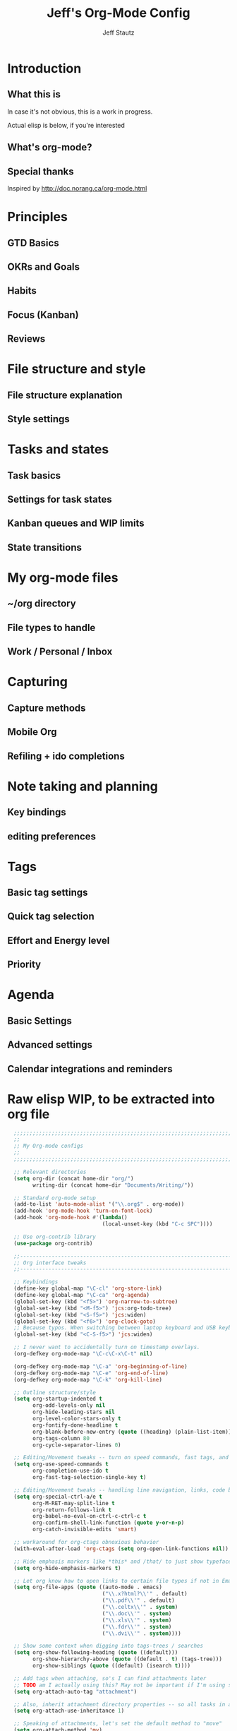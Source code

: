 #+TITLE: Jeff's Org-Mode Config
#+AUTHOR: Jeff Stautz
#+EMAIL: jeff@jeffstautz.com
#+LANGUAGE:  en
#+OPTIONS: toc:nil num:nil ^:nil H:4
#+PROPERTY: header-args :tangle "org-mode-init.el"

#+begin_quote

#+end_quote

#+TOC: headlines 2

* Introduction
** What this is

In case it's not obvious, this is a work in progress.

Actual elisp is below, if you're interested

** What's org-mode?
** Special thanks
Inspired by http://doc.norang.ca/org-mode.html

* Principles
** GTD Basics
** OKRs and Goals
** Habits
** Focus (Kanban)
** Reviews
* File structure and style
** File structure explanation
** Style settings
* Tasks and states
** Task basics
** Settings for task states
** Kanban queues and WIP limits
** State transitions
* My org-mode files
** ~/org directory
** File types to handle
** Work / Personal / Inbox

* Capturing
** Capture methods
** Mobile Org
** Refiling + ido completions

* Note taking and planning
** Key bindings
** editing preferences

* Tags
** Basic tag settings
** Quick tag selection
** Effort and Energy level
** Priority

* Agenda
** Basic Settings
** Advanced settings
** Calendar integrations and reminders

* Raw elisp WIP, to be extracted into org file

#+name: org-mode-lisp-wip
#+BEGIN_SRC emacs-lisp
    ;;;;;;;;;;;;;;;;;;;;;;;;;;;;;;;;;;;;;;;;;;;;;;;;;;;;;;;;;;;;;;;;;;;;;;;;;;;;;;;
    ;;
    ;; My Org-mode configs
    ;;
    ;;;;;;;;;;;;;;;;;;;;;;;;;;;;;;;;;;;;;;;;;;;;;;;;;;;;;;;;;;;;;;;;;;;;;;;;;;;;;;;

    ;; Relevant directories
    (setq org-dir (concat home-dir "org/")
          writing-dir (concat home-dir "Documents/Writing/"))

    ;; Standard org-mode setup
    (add-to-list 'auto-mode-alist '("\\.org$" . org-mode))
    (add-hook 'org-mode-hook 'turn-on-font-lock)
    (add-hook 'org-mode-hook #'(lambda()
                                (local-unset-key (kbd "C-c SPC"))))

    ;; Use org-contrib library
    (use-package org-contrib)

    ;;-----------------------------------------------------------------------------
    ;; Org interface tweaks
    ;;-----------------------------------------------------------------------------

    ;; Keybindings
    (define-key global-map "\C-cl" 'org-store-link)
    (define-key global-map "\C-ca" 'org-agenda)
    (global-set-key (kbd "<f5>") 'org-narrow-to-subtree)
    (global-set-key (kbd "<M-f5>") 'jcs:org-todo-tree)
    (global-set-key (kbd "<S-f5>") 'jcs:widen)
    (global-set-key (kbd "<f6>") 'org-clock-goto)
    ;; Because typos. When switching between laptop keyboard and USB keyboard
    (global-set-key (kbd "<C-S-f5>") 'jcs:widen)

    ;; I never want to accidentally turn on timestamp overlays.
    (org-defkey org-mode-map "\C-c\C-x\C-t" nil)

    (org-defkey org-mode-map "\C-a" 'org-beginning-of-line)
    (org-defkey org-mode-map "\C-e" 'org-end-of-line)
    (org-defkey org-mode-map "\C-k" 'org-kill-line)

    ;; Outline structure/style
    (setq org-startup-indented t
          org-odd-levels-only nil
          org-hide-leading-stars nil
          org-level-color-stars-only t
          org-fontify-done-headline t
          org-blank-before-new-entry (quote ((heading) (plain-list-item)))
          org-tags-column 80
          org-cycle-separator-lines 0)

    ;; Editing/Movement tweaks -- turn on speed commands, fast tags, and ido
    (setq org-use-speed-commands t
          org-completion-use-ido t
          org-fast-tag-selection-single-key t)

    ;; Editing/Movement tweaks -- handling line navigation, links, code blocks
    (setq org-special-ctrl-a/e t
          org-M-RET-may-split-line t
          org-return-follows-link t
          org-babel-no-eval-on-ctrl-c-ctrl-c t
          org-confirm-shell-link-function (quote y-or-n-p)
          org-catch-invisible-edits 'smart)

    ;; workaround for org-ctags obnoxious behavior
    (with-eval-after-load 'org-ctags (setq org-open-link-functions nil))

    ;; Hide emphasis markers like *this* and /that/ to just show typeface changes
    (setq org-hide-emphasis-markers t)

    ;; Let org know how to open links to certain file types if not in Emacs
    (setq org-file-apps (quote ((auto-mode . emacs)
                                ("\\.x?html?\\'" . default)
                                ("\\.pdf\\'" . default)
                                ("\\.celtx\\'" . system)
                                ("\\.doc\\'" . system)
                                ("\\.xls\\'" . system)
                                ("\\.fdr\\'" . system)
                                ("\\.dvi\\'" . system))))

    ;; Show some context when digging into tags-trees / searches
    (setq org-show-following-heading (quote ((default)))
          org-show-hierarchy-above (quote ((default . t) (tags-tree)))
          org-show-siblings (quote ((default) (isearch t))))

    ;; Add tags when attaching, so's I can find attachments later
    ;; TODO am I actually using this? May not be important if I'm using specific project directories vs org's internal structure
    (setq org-attach-auto-tag "attachment")

    ;; Also, inherit attachment directory properties -- so all tasks in a project know where to look for attachments
    (setq org-attach-use-inheritance 1)

    ;; Speaking of attachments, let's set the default method to "move"
    (setq org-attach-method 'mv)


    ;; A couple custom navigation functions
    (defun jcs:org-todo-tree ()
      (interactive)
      (org-narrow-to-subtree)
      (org-show-todo-tree nil))

    (defun jcs:widen ()
      (interactive)
      (widen)
      (org-reveal)
      (org-remove-occur-highlights))

    (add-to-list 'org-speed-commands (cons "S" 'jcs:widen))

    ;;-----------------------------------------------------------------------------
    ;; Agenda setup
    ;;-----------------------------------------------------------------------------
    (setq org-agenda-files '("~/org/inbox.org"
                             "~/org/todo.org"))

    ;; TODO: why can't I replace these with (concat org-dir "filename.org")?
    ;;  gives me "Wrong type argument: stringp, (concat org-dir "flagged.org")"

    ;; Search on other files, too
    (setq org-agenda-text-search-extra-files '("~/org/goals.org"
                                               "~/org/someday_maybe.org"
                                               "~/org/gift_ideas.org"
                                               "~/org/tech_log.txt"
                                               "~/org/read_listen_watch.org"))

    ;; Agenda interface tweaks
    (add-hook 'org-agenda-mode-hook '(lambda () (hl-line-mode 1)))
    (setq org-agenda-dim-blocked-tasks t
          org-agenda-tags-column 80
          org-agenda-start-with-follow-mode nil
          org-agenda-compact-blocks nil)


    ;; Default agenda views & sorting
    (setq org-agenda-include-diary t
          org-agenda-skip-deadline-if-done t
          org-agenda-skip-scheduled-if-done t
          org-agenda-skip-unavailable-files t
          org-agenda-sorting-strategy (quote ((agenda todo-state-down time-up priority-down) (todo todo-state-down priority-down) (tags todo-state-down priority-down)))
          org-agenda-span (quote week))

    ;; Agenda TODO options
    (setq org-agenda-tags-todo-honor-ignore-options nil
          org-agenda-todo-ignore-scheduled (quote future)
          org-agenda-todo-list-sublevels t
          org-tags-match-list-sublevels t)

    ;; Options for clock reports in agenda
    (setq org-agenda-start-with-clockreport-mode nil
          org-agenda-clockreport-parameter-plist (quote (:link t :maxlevel 3)))

    ;; Definition of a "stuck project" for agenda
    (setq org-stuck-projects (quote ("+LEVEL=2-REFILE-UNFILED-HABITS-GOALS-goal_month-goal_quarter-goal_year/-DONE"
      ("NEXT" "STARTED") ("NOTES") "")))

  ;; Agenda helper vars / functions -- Work in Progress

  (defvar jcs:org-agenda-block--purpose-header
    '(tags "TOPOFAGENDA"
           ((org-agenda-overriding-header "\nI am the sunlight that ignites creative transformation\n")
            (org-tags-match-list-sublevels nil)))
    "Top of Agenda.")

  (defvar jcs:org-agenda-block--today-schedule
    '(agenda "" ((org-agenda-overriding-header "Today's Schedule:")
             (org-agenda-span 'day)
             (org-agenda-ndays 1)
             (org-agenda-start-on-weekday nil)
             (org-agenda-start-day "+0d")))
    "A block showing a 1 day schedule.")

  (defvar jcs:org-agenda-block--upcoming-week
    '(agenda "" ((org-agenda-overriding-header "Next 7 Days:")
             (org-agenda-span 7)
             (org-agenda-start-on-weekday nil)
             (org-agenda-start-day "+0d")))
    "A block showing my schedule for the next 7 days.")

  (defvar jcs:org-agenda-block--inbox
    '(tags "REFILE"
       ((org-agenda-overriding-header "Inbox items to process / refile:")))
    "Items from my inbox and/or needing refiling.")

  (defvar jcs:org-agenda-block--estimate
    '(tags-todo "+Effort=\"\""
       ((org-agenda-overriding-header "Tasks to estimate:")))
    "Tasks I need to add estimates to.")

  (defvar jcs:org-agenda-block--goals-year
    '(tags "goal_year"
       ((org-agenda-overriding-header "Yearly OKRs:")))
    "Yearly Goals")

  (defvar jcs:org-agenda-block--goals-quarter
    '(tags "goal_quarter"
       ((org-agenda-overriding-header "Quarterly OKRs:")))
    "Quarterly Goals")

  (defvar jcs:org-agenda-block--goals-month
    '(tags "goal_month"
       ((org-agenda-overriding-header "Monthly Goals:")))
    "Monthly Goals")

  (defvar jcs:org-agenda-block--goals-week
    '(tags "goal_week"
       ((org-agenda-overriding-header "Weekly Goals:")))
    "Weekly Goals")

  (defvar jcs:org-agenda-block--tasks-today
  '(tags-todo "+PRIORITY=\"A\""
       ((org-agenda-overriding-header "Today's Priorities:")))
    "Tasks for Today (A priority tasks)")

  (defvar jcs:org-agenda-block--tasks-next
  '(todo "NEXT"
       ((org-agenda-overriding-header "All Next Actions (except future scheduled):")
        (org-agenda-todo-ignore-scheduled 'future)))
    "All Next Actions, except those with scheduled dates set in the future")

  (defvar jcs:org-agenda-block--next-home
  '(tags-todo "home-REFILE/!NEXT|STARTED"
       ((org-agenda-overriding-header "Home Next/Started Actions -- Not scheduled")
        (org-agenda-todo-ignore-scheduled 'future)
        (org-agenda-tags-todo-honor-ignore-options t)))
    "Next actions for the Home context, except those with scheduled dates in the future")

  (defvar jcs:org-agenda-block--todo-home
  '(tags-todo "home-REFILE/!TODO|WAITING"
       ((org-agenda-overriding-header "Home Backlog -- Not scheduled")
        (org-agenda-todo-ignore-scheduled 'future)
        (org-agenda-tags-todo-honor-ignore-options t)))
    "Backlog of actions for the Home context, except those with scheduled dates in the future")

  (defvar jcs:org-agenda-block--next-work
  '(tags-todo "work-REFILE/!NEXT|STARTED"
       ((org-agenda-overriding-header "Work Next/Started Actions -- Not scheduled")
        (org-agenda-todo-ignore-scheduled 'future)
        (org-agenda-tags-todo-honor-ignore-options t)))
    "Next actions for the Work context, except those with scheduled dates in the future")

  (defvar jcs:org-agenda-block--todo-work
  '(tags-todo "work-REFILE/!TODO|WAITING"
       ((org-agenda-overriding-header "Work Backlog -- Not scheduled")
        (org-agenda-todo-ignore-scheduled 'future)
        (org-agenda-tags-todo-honor-ignore-options t)))
    "Backlog of actions for the Work context, except those with scheduled dates in the future")

  (defvar jcs:org-agenda-block--next-coaching
  '(tags-todo "coaching-REFILE/!NEXT|STARTED"
       ((org-agenda-overriding-header "Coaching Next/Started Actions -- Not scheduled")
        (org-agenda-todo-ignore-scheduled 'future)
        (org-agenda-tags-todo-honor-ignore-options t)))
    "Next actions for the Coaching context, except those with scheduled dates in the future")

  (defvar jcs:org-agenda-block--todo-coaching
  '(tags-todo "coaching-REFILE/!TODO|WAITING"
       ((org-agenda-overriding-header "Coaching Backlog -- Not scheduled")
        (org-agenda-todo-ignore-scheduled 'future)
        (org-agenda-tags-todo-honor-ignore-options t)))
    "Backlog of actions for the Coaching context, except those with scheduled dates in the future")

  (defvar jcs:org-agenda-block--next-writing
  '(tags-todo "writing-REFILE/!NEXT|STARTED"
       ((org-agenda-overriding-header "Writing Next/Started Actions -- Not scheduled")
        (org-agenda-todo-ignore-scheduled 'future)
        (org-agenda-tags-todo-honor-ignore-options t)))
    "Next actions for the Writing context, except those with scheduled dates in the future")

  (defvar jcs:org-agenda-block--todo-writing
  '(tags-todo "writing-REFILE/!TODO|WAITING"
       ((org-agenda-overriding-header "Writing Backlog -- Not scheduled")
        (org-agenda-todo-ignore-scheduled 'future)
        (org-agenda-tags-todo-honor-ignore-options t)))
    "Backlog of actions for the Writing context, except those with scheduled dates in the future")

  (defvar jcs:org-agenda-block--next-writing-mgr
  '(tags-todo "writing_mgr-REFILE/!NEXT|STARTED"
       ((org-agenda-overriding-header "Writing Manager Next/Started Actions -- Not scheduled")
        (org-agenda-todo-ignore-scheduled 'future)
        (org-agenda-tags-todo-honor-ignore-options t)))
    "Next actions for the Writing_Mgr context, except those with scheduled dates in the future")

  (defvar jcs:org-agenda-block--todo-writing-mgr
  '(tags-todo "writing_mgr-REFILE/!TODO|WAITING"
       ((org-agenda-overriding-header "Writing Manager Backlog -- Not scheduled")
        (org-agenda-todo-ignore-scheduled 'future)
        (org-agenda-tags-todo-honor-ignore-options t)))
    "Backlog of actions for the Writing_Mgr context, except those with scheduled dates in the future")

  (defvar jcs:org-agenda-block--today-tasks
    '(tags-todo "+PRIORITY=\"A\"|+PRIORITY=\"B\""
      ((org-agenda-overriding-header "Today's tasks\n------------")
       (org-agenda-todo-ignore-scheduled 'future)
        (org-agenda-tags-todo-honor-ignore-options t)))
    "Priority A and B tasks are tasks for Today.")


  ;; Custom Agenda Commands

  (setq org-agenda-custom-commands
        `(
          (" " "Overview"
           (,jcs:org-agenda-block--purpose-header
            ,jcs:org-agenda-block--upcoming-week
            ,jcs:org-agenda-block--inbox
            (org-agenda-list-stuck-projects)
            ,jcs:org-agenda-block--estimate
            ,jcs:org-agenda-block--goals-year
            ,jcs:org-agenda-block--goals-quarter
            ,jcs:org-agenda-block--goals-month
            ,jcs:org-agenda-block--goals-week
            ,jcs:org-agenda-block--tasks-today
            ,jcs:org-agenda-block--tasks-next
            ))

          ("G" "Goals"
           (,jcs:org-agenda-block--purpose-header
            ,jcs:org-agenda-block--goals-week
            ,jcs:org-agenda-block--goals-month
            ,jcs:org-agenda-block--goals-quarter
            ,jcs:org-agenda-block--goals-year
           ))

          ("w" "Weekly Goals"
           (,jcs:org-agenda-block--purpose-header
            ,jcs:org-agenda-block--goals-week
           ))

          ("h" "Home Tasks + Agenda"
           (,jcs:org-agenda-block--purpose-header
            ,jcs:org-agenda-block--upcoming-week
            ,jcs:org-agenda-block--next-home
            ,jcs:org-agenda-block--todo-home
            ))

          ("W" "Work Tasks + Agenda"
           (,jcs:org-agenda-block--purpose-header
            ,jcs:org-agenda-block--upcoming-week
            ,jcs:org-agenda-block--next-work
            ,jcs:org-agenda-block--todo-work
            ))

          ("c" "Coaching Tasks + Agenda"
           (,jcs:org-agenda-block--purpose-header
            ,jcs:org-agenda-block--upcoming-week
            ,jcs:org-agenda-block--next-coaching
            ,jcs:org-agenda-block--todo-coaching
            ))

          ("r" "Writing Tasks"
           (,jcs:org-agenda-block--purpose-header
            ,jcs:org-agenda-block--next-writing
            ,jcs:org-agenda-block--todo-writing
            ))

          ("g" "Writing Manager Tasks"
           (,jcs:org-agenda-block--purpose-header
            ,jcs:org-agenda-block--next-writing-mgr
            ,jcs:org-agenda-block--todo-writing-mgr
            ))

          ("e" "errands + phone" tags-todo "errands|phone")

          ("R" "reading" tags-todo "reading")

          ("L" "listen/watch" tags-todo "listen_watch")

          ("D" "Daily review"
           agenda ""
           ((org-agenda-span 'day)
            (org-agenda-start-on-weekday 0)
            (org-agenda-start-with-log-mode t)
            (org-agenda-use-time-grid nil)
            (org-agenda-toggle-diary nil)
            (org-agenda-skip-function
             '(org-agenda-skip-entry-if 'nottodo 'done))
            ))

          ("T" "TODAY A or B Priority tasks"
           (,jcs:org-agenda-block--purpose-header
            ,jcs:org-agenda-block--today-schedule
            ,jcs:org-agenda-block--today-tasks
            ))
        ))

          ;; A couple of helper functions for org agendas from Bernt Hansen
          ;;   http://doc.norang.ca/org-mode.html
          (defun jcs:is-project-p ()
            "Any task with a todo keyword subtask"
            (let ((has-subtask)
                  (subtree-end (save-excursion (org-end-of-subtree t)))
                  (is-a-task (member (nth 2 (org-heading-components)) org-todo-keywords-1)))
              (save-excursion
                (forward-line 1)
                (while (and (not has-subtask)
                            (< (point) subtree-end)
                            (re-search-forward "^\*+ " subtree-end t))
                  (when (member (org-get-todo-state) org-todo-keywords-1)
                    (setq has-subtask t))))
              (and is-a-task has-subtask)))

          (defun jcs:skip-projects ()
            "Skip trees that are projects"
            (let ((next-headline (save-excursion (or (outline-next-heading) (point-max)))))
              (cond
               ((jcs:is-project-p)
                next-headline)
               (t
                nil))))


          ;;-----------------------------------------------------------------------------
          ;; Diary and appt settings
          ;;-----------------------------------------------------------------------------
          (setq diary-file (concat org-dir "calendar.diary"))
          (add-hook 'diary-display-hook 'fancy-diary-display)
          (setq diary-list-entries-hook
                '(diary-include-other-diary-files diary-sort-entries))
          (add-hook 'diary-mark-diary-entries-hook 'diary-mark-included-diary-files)

          (require 'appt)
          (setq org-agenda-include-diary t)
          (setq appt-time-msg-list nil)
          (org-agenda-to-appt)

          ;; Re-load agenda dates/items into appt whenever I load agenda view
          (defadvice  org-agenda-redo (after org-agenda-redo-add-appts)
            "Pressing `r' on the agenda will also add appointments."
            (progn 
              (setq appt-time-msg-list nil)
              (org-agenda-to-appt)))

          (ad-activate 'org-agenda-redo)

          ;; Reset the appointments every day at one minute after midnight
          (run-at-time "24:01" 86400 'org-agenda-redo)

          ;; Set Agenda view to show Habits again each day at 4am
          (run-at-time "04:00" 86400 '(lambda () (setq org-habit-show-habits t)))


          ;;-----------------------------------------------------------------------------
          ;; TODOs and Tags
          ;;-----------------------------------------------------------------------------
          (setq org-default-priority 69
                org-lowest-priority 69
                org-priority-start-cycle-with-default t
                org-enforce-todo-checkbox-dependencies nil
                org-enforce-todo-dependencies nil)

          ;; Org-habit options for tracking repeating 'habit' tasks
          (require 'org-habit)
          (setq org-habit-show-habits-only-for-today nil
                org-habit-show-all-today t)

          ;; Options for setting IDs on TODO items when exporting
          (setq org-id-include-domain nil
                org-id-method (quote uuidgen))

          ;;-----------------------------------------------------------------------------
          ;; TODO dependencies with org-depend
          ;;-----------------------------------------------------------------------------

          (require 'org-depend)

          ;; When TODO state is changed to NEXT and this is a next action,
          ;; add a TRIGGER property so that any sibling TODOs are promoted to NEXT actions
          ;; when this one gets completed.

          (defun jcs:org-set-next-action-trigger ()
            (interactive)
            (when (equal (org-get-todo-state) "NEXT")
              (org-set-property "TRIGGER" "chain-find-next(NEXT,todo-only)")))

          (add-hook 'org-after-todo-state-change-hook 'jcs:org-set-next-action-trigger)



          ;;-----------------------------------------------------------------------------
          ;; Time tracking, logging, & effort estimates
          ;;-----------------------------------------------------------------------------

          ;; My values for time estimates and focus levels
          (setq org-global-properties (quote (("Effort_ALL" .
                                               "0:05 0:15 0:30 1:00 2:00 4:00 8:00")
                                              ("Focus_ALL" . "High Medium Low"))))

          ;; Some basic clocking display options
          (setq org-clock-into-drawer t
                org-clock-sound nil
                org-clock-mode-line-total 'current
                org-clock-history-length 10
                org-clock-clocked-in-display 'mode-line)

          ;; Sometimes I change tasks I'm clocking quickly - this removes clocked tasks with 0:00 duration
          (setq org-clock-out-remove-zero-time-clocks t)

          ;; I want my clock to display in the frame title.
          ;; This is a quick hack to see if productivity apps recognize this.
          ;; TODO: Do I actually want/need this?
          (add-hook 'org-clock-in-hook 'jcs:clock-in-frame)
          (add-hook 'org-clock-out-hook 'jcs:clock-out-frame)

          (defun jcs:clock-in-frame ()
            (setq frame-title-format '("" "[" org-clock-current-task "]")))

          (defun jcs:clock-out-frame ()
            (setq frame-title-format '("" "%b")))


          ;; Set the default task while at work -- This is the "General organization" task in todo.org
          (defvar jcs:work-org-task-id "DB00839E-39A9-4023-8494-25EA0BDCF16D")

          (setq jcs:keep-clock-running nil)

          (defun jcs:clock-in-organization-task-as-default ()
            (interactive)
            (org-with-point-at (org-id-find jcs:work-org-task-id 'marker)
              (org-clock-in '(16))))


            ;;-----------------------------------------------------------------------------
            ;; jcs:getcals --- Sync my Google Calendars to emacs diary
            ;;-----------------------------------------------------------------------------
            (require 'icalendar)

            (defun getcal (url)
              "Download ics file and add to diary"
              (let ((tmpfile (url-file-local-copy url)))
                (icalendar-import-file tmpfile "~/org/calendar.diary" t)
                (kill-buffer (car (last (split-string tmpfile "/"))))
                )
              )

            ;; Grab google calendars from secrets.el.gpg
            (defun jcs:getcals ()
              (interactive)
              (if (not (boundp 'google-calendars))
                  (jcs:decrypt-secrets))
                (find-file "~/org/calendar.diary")
                (flush-lines "^[& ]")
                (dolist (url google-calendars) (getcal url))
                (kill-buffer "calendar.diary"))


            ;;-----------------------------------------------------------------------------
            ;; jcs:clock functions --- Functions to clock into/out of  a particular item in
            ;; projects.org (OR create a new item and clock into it)
            ;; (NOTE: Doesn't work at the moment -- fix this)
            ;;-----------------------------------------------------------------------------
             (defun jcs:clock-in-to-string (theString &optional theCategory)
              "Clock into a particular item in ~/org/work.org file. Takes optional Category param."
              (interactive)
              (save-excursion
                (let (filepath filename mybuffer)
                  (setq filepath "/Users/jstautz/org/work.org"
                        filename (file-name-nondirectory filepath)
                        mybuffer (find-file filepath))
                  (goto-char (point-min))
                  (widen) 
                  ;; if no category defined, try to find string in file and clock in
                  (if (eq theCategory nil)
                      (if (search-forward theString nil t)
                          (org-clock-in)
                        ;; if not found in buffer, insert new item at end and clock into it
                        (goto-char (point-max))
                        (insert (concat "*** " theString))
                        (goto-char (point-max))
                        (org-clock-in))
                    ;; thecategory is non-nil, so this is a new item w/ category
                    (goto-char (point-max))
                    (insert (concat "*** " theString "\n  :PROPERTIES:\n  :CATEGORY: " theCategory "\n  :END:\n"))
                    (goto-char (point-max))
                    (org-clock-in)))))

            (defun jcs:clock-out (&optional theString theCategory)
              (org-clock-out))


          (defun jcs:punch-in (arg)
            "Start continuous clocking and set the default task to the
          selected task.  If no task is selected set the Organization task
          as the default task."
            (interactive "p")
            (setq jcs:keep-clock-running t)
            (if (equal major-mode 'org-agenda-mode)
                ;;
                ;; We're in the agenda
                ;;
                (let* ((marker (org-get-at-bol 'org-hd-marker))
                       (tags (org-with-point-at marker (org-get-tags-at))))
                  (if (and (eq arg 4) tags)
                      (org-agenda-clock-in '(16))
                    (jcs:clock-in-organization-task-as-default)))
              ;;
              ;; We are not in the agenda
              ;;
              (save-restriction
                (widen)
                ; Find the tags on the current task
                (if (and (equal major-mode 'org-mode) (not (org-before-first-heading-p)) (eq arg 4))
                    (org-clock-in '(16))
                  (jcs:clock-in-organization-task-as-default)))))

          (defun jcs:punch-out ()
            (interactive)
            (setq jcs:keep-clock-running nil)
            (when (org-clock-is-active)
              (org-clock-out))
            (org-agenda-remove-restriction-lock))


          (defun jcs:clock-in-default-task ()
            (save-excursion
              (org-with-point-at org-clock-default-task
                (org-clock-in))))


          (defun jcs:clock-out-maybe ()
            (when (and jcs:keep-clock-running
                       (not org-clock-clocking-in)
                       (marker-buffer org-clock-default-task)
                       (not org-clock-resolving-clocks-due-to-idleness))
              (jcs:clock-in-organization-task-as-default)))

          (add-hook 'org-clock-out-hook 'jcs:clock-out-maybe 'append)

        ;; Shift-up and shift-down move a time stamp +/- 5 mins. But don't round when adding time stamps.
          (setq org-time-stamp-rounding-minutes (quote (0 5)))

          ;; Clock out when moving task to a done state
          (setq org-clock-out-when-done t)

          ;; Idle time / resume options
          (setq org-clock-idle-time 5
                org-clock-in-resume t)

          ;;org clocks if I restart emacs w/ running clock
          (setq org-clock-persist t
                org-clock-persist-file "~/.emacs.d/.org-clock-save.el")
          (org-clock-persistence-insinuate)
          ;; Do not prompt to resume an active clock
          (setq org-clock-persist-query-resume nil)

          ;; Enable auto clock resolution for finding open clocks
          (setq org-clock-auto-clock-resolution (quote when-no-clock-is-running))

          ;; Include current clocking task in clock reports
          (setq org-clock-report-include-clocking-task t)


          ;; When and how to log TODO changes and scheduling changes
          (setq org-log-done (quote time)
                org-log-into-drawer "LOGBOOK"
                org-log-repeat (quote time))

          ;; Change task to STARTED when clocking in -- from Bernt Hansen
          (setq org-clock-in-switch-to-state 'jcs:clock-in-to-started)

          (defun jcs:clock-in-to-started (kw)
            "Switch task from TODO or NEXT to STARTED when clocking in.
          Skips capture tasks."
            (if (and (member (org-get-todo-state) (list "TODO" "NEXT"))
                     (not (and (boundp 'org-capture-mode) org-capture-mode)))
                "STARTED"))

          ;; Get rid of empty clock/property drawers -- from Bernt Hansen
          (defun jcs:remove-empty-drawer-on-clock-out ()
            (interactive)
            (save-excursion
              (beginning-of-line 0)
              (org-remove-empty-drawer-at (point))))

          (add-hook 'org-clock-out-hook 'jcs:remove-empty-drawer-on-clock-out 'append)




          ;;-----------------------------------------------------------------------------
          ;; Capture, Refile, Archive
          ;;-----------------------------------------------------------------------------

          ;; Where to look for refile targets
          ;; TODO figure out a more concise way to to this using org-agenda-files, minus inbox, plus someday
          ;; Note that because of the way my work.org file is organized, I want top-level targets there
          ;; but 2nd-level targets everywhere else.
          (setq org-refile-targets (quote (("/Users/jstautz/org/todo.org" :maxlevel . 2)
                                           ("/Users/jstautz/org/someday_maybe.org" :maxlevel . 2)
                                           ("/Users/jstautz/org/to-read.org" :maxlevel . 2))))


          ;; Archiving options
          (setq org-archive-location (concat org-dir "archives.org::")
                org-archive-mark-done nil)

          ;; Refile to date tree -- useful for refiling into a journal file organized in org datetree format
          ;; NOTE: this is finicky right now and I'm not sure why. Need to review at some point.
          (defun org-refile-to-datetree ()
            "Refile a subtree to a datetree corresponding to its timestamp."
            (interactive)
            (let* ((datetree-date (org-entry-get nil "TIMESTAMP" t))
                   (date (org-date-to-gregorian datetree-date)))
              (when date
                (save-excursion
                  (org-cut-subtree)
                  (org-datetree-find-date-create date nil)
                  (org-narrow-to-subtree)
                  (show-subtree)
                  (org-end-of-subtree t)
                  (newline)
                  (goto-char (point-max))
                  (org-paste-subtree 4)
                  (widen)))))


          ;;-----------------------------------------------------------------------------
          ;; Exporting and Publishing
          ;;-----------------------------------------------------------------------------
          (setq org-export-with-TeX-macros nil
                org-table-export-default-format "orgtbl-to-csv")

          ;; Export calendar options
          (setq org-combined-agenda-icalendar-file (concat org-dir "org.ics")
                org-icalendar-combined-name "Org"
                org-icalendar-include-todo t
                org-icalendar-store-UID t)

          ;; Testing some agenda export functions
          (setq org-agenda-exporter-settings
                          '((htmlize-output-type 'css)))

          ;; Set styles for htmlize agenda export
          (setq org-agenda-export-html-style "<style type=\"text/css\">
                 p { font-weight: normal; color: gray; }
                 .org-agenda-structure {
                    font-size: 110%;
                    color: #003399;
                    font-weight: 600;
                 }
                 .org-todo {
                    color: #cc6666;
                    font-weight: bold;
                 }
                 .org-agenda-done {
                    color: #339933;
                 }
                 .org-done {
                    color: #339933;
                 }
                 .title { text-align: center; }
                 .todo, .deadline { color: red; }
                 .done { color: green; }
              </style>")

          ;; Some publishing settings stolen from Bernt Hansen

          ;; Inline images in HTML instead of producting links to the image
          (setq org-html-inline-images t)
          ;; Do not use sub or superscripts - I currently don't need this functionality in my documents
          (setq org-export-with-sub-superscripts nil)
          ; Use org.css from the norang website for export document stylesheets
          (setq org-html-head "<link rel=\"stylesheet\" href=\"org.css\" type=\"text/css\" />")
          (setq org-html-head-include-default-style nil)

          ;;-----------------------------------------------------------------------------
          ;; Notifications -- use terminal-notifier to send org & calendar notifications
          ;;-----------------------------------------------------------------------------

          ;; Send org notifications to terminal-notify
          (setq org-show-notification-handler '(lambda (notification) (terminal-notifier-notify "org-mode notification:" notification)))

          ;; Send Appt reminders to terminal-notify
          (progn
            (appt-activate 1)
            (setq appt-display-format 'window
                  appt-disp-window-function (function my-appt-disp-window))
            (defun my-appt-disp-window (min-to-app new-time msg)
              (terminal-notifier-notify "Reminder" (format "%s" msg))))

          ;; Also trying jweigley's alert package (dependency of org-pomodoro)
          (setq alert-default-style 'notifier)


          ;;-----------------------------------------------------------------------------
          ;; Fontify source blocks in org-mode (babel)
          ;;-----------------------------------------------------------------------------

          (setq org-src-fontify-natively t)

          ;;-----------------------------------------------------------------------------
          ;; Org-pomodoro setup
          ;;-----------------------------------------------------------------------------

          (use-package org-pomodoro)

          (setq org-pomodoro-manual-break t
                org-pomodoro-keep-killed-pomodoro-time t
                org-pomodoro-finished-sound "/Users/jstautz/.emacs.d/resources/alarm_clock.aif"
                org-pomodoro-overtime-sound org-pomodoro-finished-sound
                org-pomodoro-short-break-sound org-pomodoro-finished-sound
                org-pomodoro-long-break-sound org-pomodoro-finished-sound
                org-pomodoro-ticking-sound-p t
                org-pomodoro-ticking-sound "/Users/jstautz/.emacs.d/resources/ticks.aif"
                org-pomodoro-ticking-sound-states '(:pomodoro)
                org-pomodoro-ticking-frequency 120
                org-pomodoro-short-break-length 6
                org-pomodoro-length 24)

          (defun jcs:org-pomodoro-variable-start (&optional arg)
            "Start a pomodoro with a variable timer. Pomodoro will end after specified time, defaults to 25 minutes."
            (interactive "MPomodoro duration (default 24): ")
            (setq org-pomodoro-length 24)
            (if (>= (string-to-number arg) 1)
                (setq org-pomodoro-length (string-to-number arg)))
            (org-pomodoro))

          (defun jcs:raise-emacs ()
            "Raise Emacs"
            (ns-do-applescript "tell application \"Emacs\" to activate"))

          (defun jcs:org-pomodoro-maybe-extend ()
            "Query the user to extend the pomodoro with additional time, delaying the break."
            (interactive)
            (if (y-or-n-p "Extend current Pomodoro? ")
                (progn
                  (setq org-pomodoro-length (string-to-number (read-string "Extend Pomodoro duration: ")))
                  (org-pomodoro-start)))
            (org-pomodoro))

          (defun jcs:org-pomodoro-breadcrumbs ()
            (progn
              (switch-to-buffer (get-buffer-create "*Pomodoro Notes*"))
              (org-mode)
              (goto-char (point-min))
              (insert "* ")
              (org-insert-time-stamp (current-time) t t)
              (insert "\n\n\n----------Breadcrumbs----------\n\n<One sentence describing what I was just doing.>\n\nA list of pointers to things I need to remember when I get back:\n\n- <First thing I shouldn’t forget\n- Second thing I shouldn’t forget>\n\nYou do not have to make full sentences, just jotting down individual words that make sense to you is enough. They merely function as pointers back to your memory.\n\n----------Priming for Next Session----------\n\n<One sentence describing what you think you will be doing when you come back from your break.>\n\nNow visualize what doing this will entail:\n\n- Are there any decisions that you need to make before you can continue?\n- Are there any questions that need answering before you can continue?\n- Do you need any specific resources before you can continue?\n\n<One question that needs answering shortly after you come back from your break.>\n\n")))

          (add-hook 'org-pomodoro-finished-hook 'jcs:org-pomodoro-breadcrumbs)

          (add-hook 'org-pomodoro-overtime-hook 'jcs:org-pomodoro-maybe-extend)


          (define-key global-map "\C-cp" 'jcs:org-pomodoro-variable-start)
          (add-to-list 'org-speed-commands (cons "p" 'jcs:org-pomodoro-variable-start))

          ;;-----------------------------------------------------------------------------
          ;; Ditaa setup
          ;;-----------------------------------------------------------------------------

          (org-babel-do-load-languages
           'org-babel-load-languages
           '((ditaa . t)))
          (setq org-ditaa-jar-path (concat home-dir "bin/ditaa.jar"))

          (diminish 'org-indent-mode)


          ;;-----------------------------------------------------------------------------
          ;; Setting up org capture. 
          ;;-----------------------------------------------------------------------------


          (setq org-default-notes-file (concat writing-dir "01 - Composting/journals/journal.txt"))
          (global-set-key (kbd "C-c c") #'org-capture)

          ;; NOTE: Org-capture templates moved to secrets.el.gpg -- new templates contain sensitive info.

          ;;-----------------------------------------------------------------------------
          ;; Handler for obsidian: links
          ;;-----------------------------------------------------------------------------

          ;; obsidan link handling for obsidian:// links
          (defun org-obsidian-link-open (slash-message-id)
            "Handler for org-link-set-parameters that opens a obsidian:// link in obsidian"
            ;; remove any / at the start of slash-message-id to create real note-id
            (let ((message-id
                   (replace-regexp-in-string (rx bos (* "/"))
                                             ""
                                             slash-message-id)))
              (do-applescript
               (concat "tell application \"Obsidian\" to open location \"obsidian://"
                       message-id
                       "\" activate"))))
           ;; on obsdian://aoeu link, this will call handler with //aoeu
           (org-link-set-parameters "obsidian" :follow #'org-obsidian-link-open)

          ;;-----------------------------------------------------------------------------
          ;; Working but really shitty elisp to export org-mode bullet list to google docs
          ;;-----------------------------------------------------------------------------

    (defun jcs:edit-list-for-pasting (start end)
      "Takes an org-mode plain list with - bullets and creates a tab-indented version suitable for pasting into a word processor or Google Docs."
      (interactive "r")
      (save-excursion
        (save-restriction
          (narrow-to-region (- start 1) end)
          (goto-char (point-min))
          (while (search-forward "\n- " nil t)
            (replace-match "\n"))

          (goto-char (point-min))
          (while (search-forward "\n  - " nil t)
            (replace-match "\n\t"))

          (goto-char (point-min))
          (while (search-forward "\n    - " nil t)
            (replace-match "\n\t\t"))

          (goto-char (point-min))
          (while (search-forward "\n      - " nil t)
            (replace-match "\n\t\t\t"))

          (goto-char (point-min))
          (while (search-forward "\n        - " nil t)
            (replace-match "\n\t\t\t\t"))

          (goto-char (point-min))
          (while (search-forward "\n          - " nil t)
            (replace-match "\n\t\t\t\t\t"))

          (goto-char (point-min))
          (while (search-forward "\n            - " nil t)
            (replace-match "\n\t\t\t\t\t\t"))

            (copy-region-as-kill (point-min) (point-max)))))

#+END_SRC
